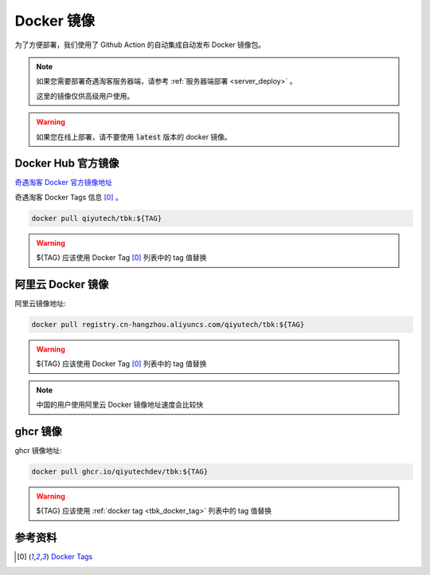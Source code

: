 .. _server_docker:

.. meta::
   :description: 奇遇淘客服务器端 Docker 镜像
   :keywords: 奇遇淘客服务器Docker镜像, Docker 镜像, 奇遇淘客 Docker, 奇遇淘客服务器端


Docker 镜像
====================================

为了方便部署，我们使用了 Github Action 的自动集成自动发布 Docker 镜像包。


.. note::

    如果您需要部署奇遇淘客服务器端，请参考 :ref:`服务器端部署 <server_deploy>` 。

    这里的镜像仅供高级用户使用。


.. warning::

    如果您在线上部署，请不要使用 :code:`latest` 版本的 docker 镜像。


==========================
Docker Hub 官方镜像
==========================

`奇遇淘客 Docker 官方镜像地址 <https://hub.docker.com/r/qiyutech/tbk>`_

.. _tbk_docker_tag:

奇遇淘客 Docker Tags 信息 [0]_ 。

.. code-block:: bash

    docker pull qiyutech/tbk:${TAG}

.. warning::

    ${TAG} 应该使用 Docker Tag [0]_ 列表中的 tag 值替换

==============================
阿里云 Docker 镜像
==============================

阿里云镜像地址:

.. code-block:: bash

    docker pull registry.cn-hangzhou.aliyuncs.com/qiyutech/tbk:${TAG}

.. warning::

    ${TAG} 应该使用 Docker Tag [0]_ 列表中的 tag 值替换

.. note::

    中国的用户使用阿里云 Docker 镜像地址速度会比较快

=====================
ghcr 镜像
=====================

ghcr 镜像地址:


.. code-block:: bash

    docker pull ghcr.io/qiyutechdev/tbk:${TAG}

.. warning::

    ${TAG} 应该使用 :ref:`docker tag <tbk_docker_tag>` 列表中的 tag 值替换

====================
参考资料
====================

.. [0] `Docker Tags <https://hub.docker.com/r/qiyutech/tbk/tags>`_
